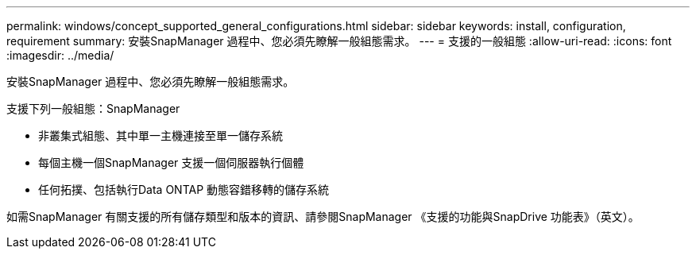 ---
permalink: windows/concept_supported_general_configurations.html 
sidebar: sidebar 
keywords: install, configuration, requirement 
summary: 安裝SnapManager 過程中、您必須先瞭解一般組態需求。 
---
= 支援的一般組態
:allow-uri-read: 
:icons: font
:imagesdir: ../media/


[role="lead"]
安裝SnapManager 過程中、您必須先瞭解一般組態需求。

支援下列一般組態：SnapManager

* 非叢集式組態、其中單一主機連接至單一儲存系統
* 每個主機一個SnapManager 支援一個伺服器執行個體
* 任何拓撲、包括執行Data ONTAP 動態容錯移轉的儲存系統


如需SnapManager 有關支援的所有儲存類型和版本的資訊、請參閱SnapManager 《支援的功能與SnapDrive 功能表》（英文）。
